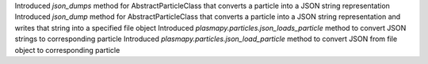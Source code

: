 Introduced `json_dumps` method for AbstractParticleClass that converts a particle into a JSON string representation
Introduced `json_dump` method for AbstractParticleClass that converts a particle into a JSON string representation and writes that string into a specified file object
Introduced `plasmapy.particles.json_loads_particle` method to convert JSON strings to corresponding particle
Introduced `plasmapy.particles.json_load_particle` method to convert JSON from file object to corresponding particle
